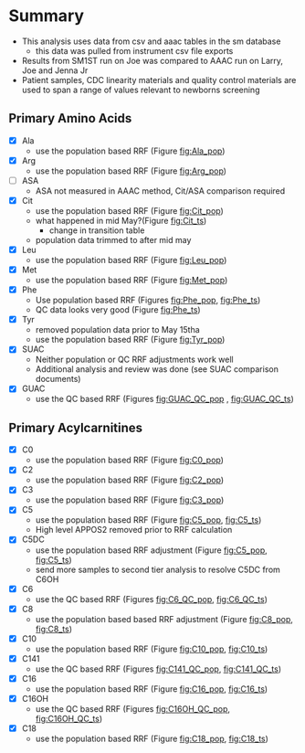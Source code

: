 * Summary 

- This analysis uses data from csv and aaac tables in the sm database
  - this data was pulled from instrument csv file exports 
- Results from SM1ST run on Joe was compared to AAAC run on Larry, Joe and Jenna Jr
- Patient samples, CDC linearity materials and quality control
  materials are used to span a range of values relevant to newborns
  screening


** Primary Amino Acids
- [X] Ala
  - use the population based RRF (Figure [[fig:Ala_pop]])
- [X] Arg
  - use the population based RRF (Figure [[fig:Arg_pop]])
- [ ] ASA
  - ASA not measured in AAAC method, Cit/ASA comparison required
- [X] Cit
  - use the population based RRF (Figure [[fig:Cit_pop]])
  - what happened in mid May?(Figure [[fig:Cit_ts]])
    - change in transition table
  - population data trimmed to after mid may
- [X] Leu
  - use the population based RRF (Figure [[fig:Leu_pop]])
- [X] Met
  - use the population based RRF (Figure [[fig:Met_pop]])  
- [X] Phe
  - Use population based RRF (Figures [[fig:Phe_pop]], [[fig:Phe_ts]])
  - QC data looks very good (Figure [[fig:Phe_ts]])    
- [X] Tyr
  - removed population data prior to May 15tha
  - use the population based RRF (Figure [[fig:Tyr_pop]])  
- [X] SUAC
  - Neither population or QC RRF adjustments work well
  - Additional analysis and review was done (see SUAC comparison documents)
- [X] GUAC
  - use the QC based RRF (Figures [[fig:GUAC_QC_pop]] , [[fig:GUAC_QC_ts]])
** Primary Acylcarnitines

- [X] C0
  - use the population based RRF (Figure [[fig:C0_pop]])  
- [X] C2
  - use the population based RRF (Figure [[fig:C2_pop]])  
- [X] C3
  - use the population based RRF (Figure [[fig:C3_pop]])  
- [X] C5
  - use the population based RRF (Figure [[fig:C5_pop]], [[fig:C5_ts]])
  - High level APPOS2 removed prior to RRF calculation
- [X] C5DC
  - use the population based RRF adjustment (Figure [[fig:C5_pop]], [[fig:C5_ts]])
  - send more samples to second tier analysis to resolve C5DC from C6OH
- [X] C6
  - use the QC based RRF (Figures [[fig:C6_QC_pop]], [[fig:C6_QC_ts]])
- [X] C8
  - use the population based based RRF adjustment (Figure [[fig:C8_pop]], [[fig:C8_ts]])
- [X] C10
  - use the population based RRF (Figure [[fig:C10_pop]], [[fig:C10_ts]])  
- [X] C141
  - use the QC based RRF (Figures [[fig:C141_QC_pop]], [[fig:C141_QC_ts]])
- [X] C16
  - use the population based RRF (Figure [[fig:C16_pop]], [[fig:C16_ts]])  
- [X] C16OH
  - use the QC based RRF (Figures [[fig:C16OH_QC_pop]], [[fig:C16OH_QC_ts]])
- [X] C18 
  - use the population based RRF (Figure [[fig:C18_pop]], [[fig:C18_ts]])  
